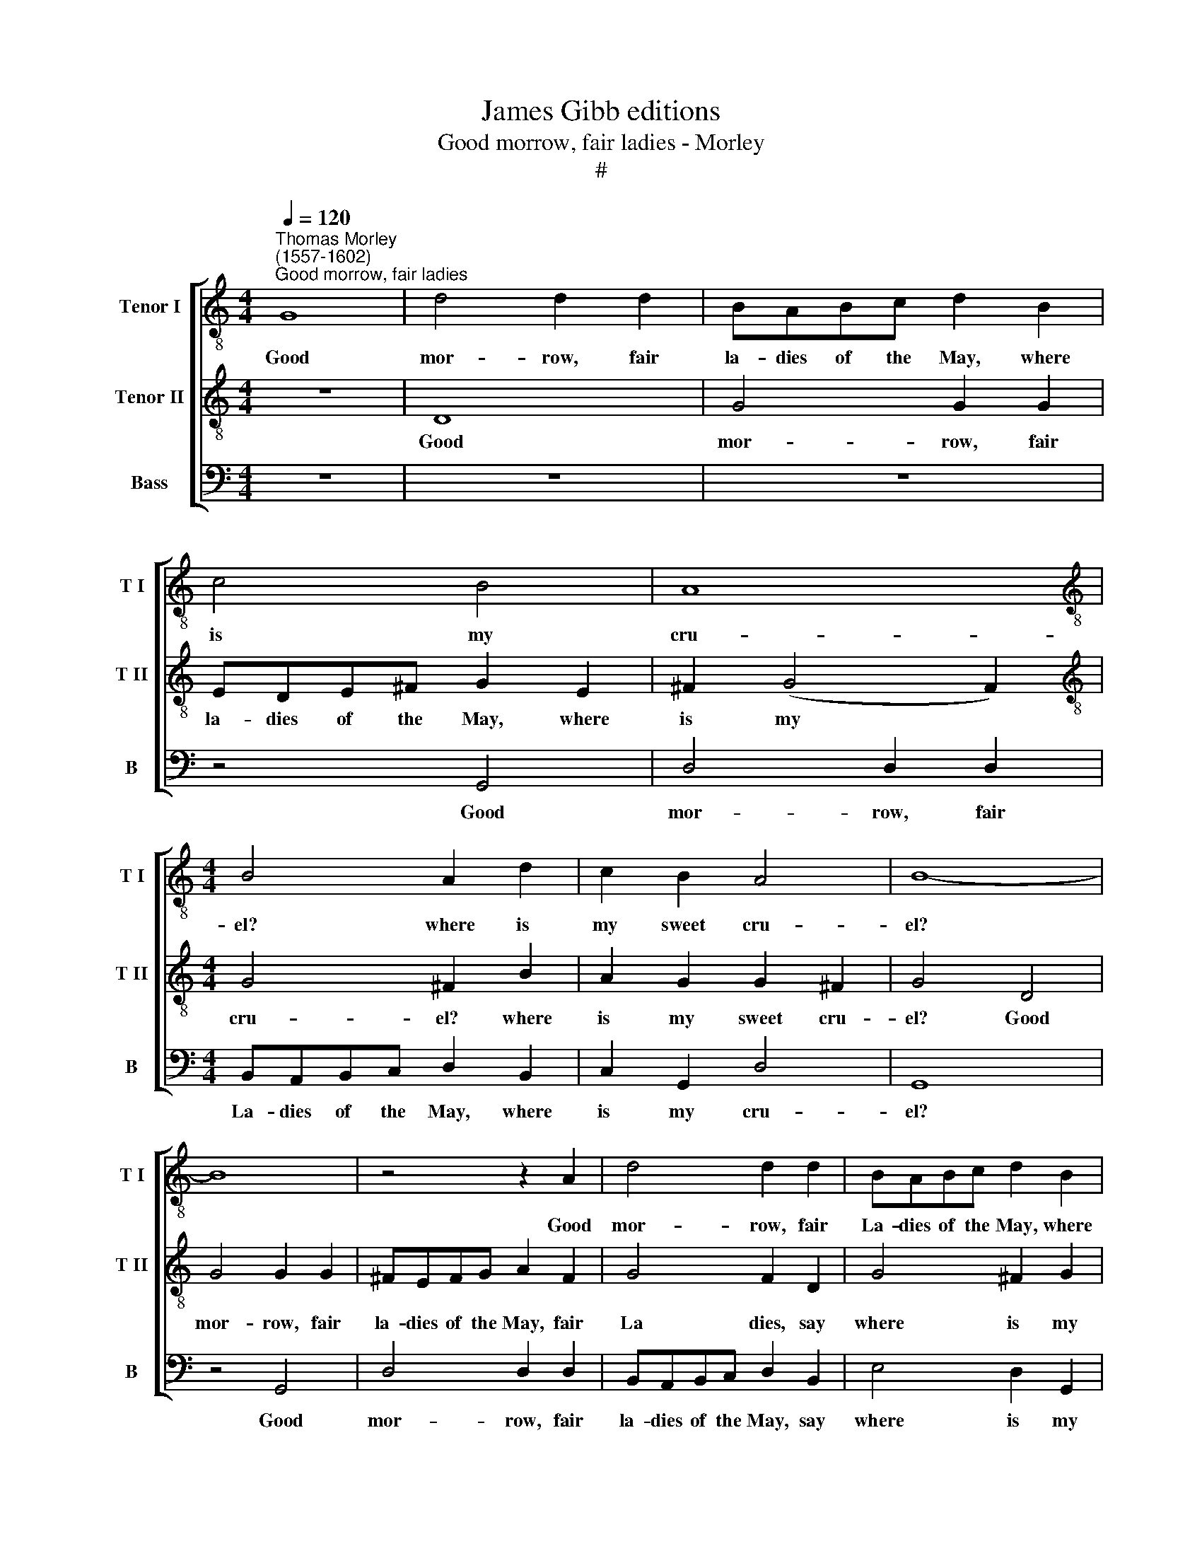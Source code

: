 X:1
T:James Gibb editions
T:Good morrow, fair ladies - Morley
T:#
%%score [ 1 2 3 ]
L:1/8
Q:1/4=120
M:4/4
K:C
V:1 treble-8 nm="Tenor I" snm="T I"
V:2 treble-8 nm="Tenor II" snm="T II"
V:3 bass nm="Bass" snm="B"
V:1
"^Thomas Morley\n(1557-1602)""^Good morrow, fair ladies" G8 | d4 d2 d2 | BABc d2 B2 | c4 B4 | A8 | %5
w: Good|mor- row, fair|la- dies of the May, where|is my|cru-|
[M:4/4][K:treble-8] B4 A2 d2 | c2 B2 A4 | B8- | B8 | z4 z2 A2 | d4 d2 d2 | BABc d2 B2 | %12
w: el? where is|my sweet cru-|el?||Good|mor- row, fair|La- dies of the May, where|
 e2 d2 d2 ^c2 | d4 f4 | e8 | d4 c4 | B4 (A2 G2 | A8) | G4 g4 | f4 e3 f | g2 d4 a2- | a2 g2 g4- | %22
w: is my sweet cru-|el? fair|Clo-|ris, my|sweet cru\- *||el? O|see where she|comes a Queen,|* a Queen,|
 g4 f4 | e4 z2 e2 | f4 z2 c2 | e4 B3 c | d4 A3 B | c2 d2 e2 ^f2 | (g6 ^f2 | e8) | d2 f4 e2 | %31
w: * a|Queen, she|comes, a|Queen, all in|green, all in|gau- dy green ar-|ray\- *||ing, all in|
 d3 e d2 c2 | B4 A4 | c2 B2 A2 G2 | (G2 ^FE F4) | G4 g4- | g4 f4 |: e6 ^f2 | g4 d4- | d4 e4 | f8 | %41
w: gau- dy green ar-|ray- ing,|all in green ar-|ray\- * * *|ing; O|* how|gai- ly|goes my|* sweet|jew-|
 e2 g2 e2 e2 | ^f2 f2 (g4- | g4 f2 e2) | d4 z2 g2 | e2 e2 ^f2 f2 | (g8- | f2 e2) d4 | %48
w: el. Was ne- ver|such a May\-||ing, Was|ne- ver such a|May\-|* * ing,|
 e2 d2 (d2 ^c2) | d8 | z4 d4 | g6 ^f2 | e4 d4 | (d4 ^c4) | d8 | z4 A4 | d6 c2 | B4 A2 G2 | A8 |1 %59
w: such a May\- *|ing,|Since|May de-|lights de-|cay\- *|ing,|since|May de-|lights first de-|cay-|
 G4 g4- | g4 f4 :|2[M:3/2][K:treble-8][Q:1/4=180] B8 d4 || e8 d4 | c8 B4 || %64
w: ing. O|* how|ing. So|was my|Clo- ris|
[M:4/4][Q:1/4=120] A4 d4 | c8- | c4 B4 | A4 A4 | B8 |] %69
w: sheen brought|home|* and|made May|Queen.|
V:2
 z8 | D8 | G4 G2 G2 | EDE^F G2 E2 | ^F2 (G4 F2) |[M:4/4][K:treble-8] G4 ^F2 B2 | A2 G2 G2 ^F2 | %7
w: |Good|mor- row, fair|la- dies of the May, where|is my *|cru- el? where|is my sweet cru-|
 G4 D4 | G4 G2 G2 | ^FEFG A2 F2 | G4 F2 D2 | G4 ^F2 G2 | A2 (B3 A G2) | ^F4 d4- | d4 c4 | B4 A4- | %16
w: el? Good|mor- row, fair|la- dies of the May, fair|La dies, say|where is my|sweet cru\- * *|el? fair|* Clo-|ris, my|
 A2 G2 (G4- | G4 ^F4) | G8 | d4 c4 | B3 c d2 A2 | c4 B4 | A4 d4- | d4 ^c4 | d4 z2 A2 | c4 z2 G2 | %26
w: * sweet cru\-||el?|See, O|here she comes a|Queen, a|Queen, O|* a|Queen, a|Queen, a|
 B4 ^F3 G | A2 B2 c2 d2 | (e2 d2 d4- | d4 ^c4) | d6 c2 | B3 c B2 A2- | A2 (G4 ^F2) | G4 A2 B2 | %34
w: Queen, all in|gau- dy green ar-|ray\- * *||ing, in|gau- dy green ar\-|* ray\- *|ing, all in|
 c8 | B8 | A4 d4- |: d4 c4 | B6 c2 | d4 G2 c2- | c2 BA B4 | c4 z2 c2 | A2 A2 B2 B2 | c4 AB c2- | %44
w: gau-|dy|green; O|* how|gai- ly|goes my sweet|* bon- ny jew-|el. Was|ne- ver such a|May, such a May,|
 c2 BA B4 | c2 c2 A2 A2 | B2 B2 c4 | A2 c2 c2 B2 | c2 B3 (A G2) | ^F4 A4 | B6 A2 | G4 d4 | %52
w: * such a May-|ing, was ne- ver|such a May-|ing, ne- ver was|such a May\- *|ing, since|May de-|lights first|
 c4 (B4- | B2 A2 G4) | ^F4 A4 | d6 c2 | B4 A4- | A2 G2 (G4- | G4 ^F4) |1 G8 | z4 d4 :|2 %61
w: de- cay\-||ing, since|May de-|lights first|* de- cay\-||ing.|O|
[M:3/2][K:treble-8] G8 B4 || c8 B4 | A8 G4 ||[M:4/4] ^F4 B4- | B4 A4- | A2 A2 G4- | G4 ^F4 | G8 |] %69
w: ing. So|was my|Clo- ris|sheen brought|* home|* for the|* May|Queen.|
V:3
 z8 | z8 | z8 | z4 G,,4 | D,4 D,2 D,2 |[M:4/4] B,,A,,B,,C, D,2 B,,2 | C,2 G,,2 D,4 | G,,8 | %8
w: |||Good|mor- row, fair|La- dies of the May, where|is my cru-|el?|
 z4 G,,4 | D,4 D,2 D,2 | B,,A,,B,,C, D,2 B,,2 | E,4 D,2 G,,2 | C,2 D,2 E,4 | D,4 D,4 | E,6 ^F,2 | %15
w: Good|mor- row, fair|la- dies of the May, say|where is my|sweet, sweet cru-|el? fair|Clo- ris,|
 G,4 C,4 | D,8- | D,8 | G,,8 | z8 | G,4 F,4 | E,3 F, G,4 | D,8 | A,8 | z2 D,2 F,4 | z2 C,2 E,4 | %26
w: my sweet|cru\-||el?||See, lo|where she comes|a|Queen,|a Queen,|she comes,|
 B,,3 C, D,4 | A,,2 A,,2 A,4 | G,8 | A,8 | D,8- | D,8 | D,8 | E,3 D, C,2 B,,2 | A,,8 | G,,8 | %36
w: all in green,|all in green|ar-|ray-|ing,||in|gau- dy green ar-|ray-|ing;|
 D,8 |: A,8 | G,8 | F,4 E,4 | D,8 | C,8 | z4 z2 G,2 | E,2 E,2 F,2 F,2 | (G,8 | C,4 D,4) | %46
w: How|gai-|ly|goes my|jew-|el.|Was|ne- ver such a|May\-||
 G,,2 G,2 E,2 E,2 | F,2 F,2 G,4 | C,2 D,2 E,4 | D,4 D,4 | G,6 ^F,2 | E,4 B,,4 | (C,4 D,4) | E,8 | %54
w: ing, was ne- ver|such a May,|such a May-|ing, since|May de-|lights first|de\- *|cay-|
 D,4 D,4 | D,8 | D,4 D,4 | D,8- | D,8 |1 G,,8 | D,8 :|2[M:3/2] G,,8 G,4 || C,8 D,4 | F,8 G,4 || %64
w: ing, since|May|first de-|cay\-||ing.|How|ing. So|was my|Clo- ris|
[M:4/4] D,4 G,,4 | C,4 C,4 | D,8 | D,8 | G,,8 |] %69
w: sheen brought|home for|the|May|Queen.|

